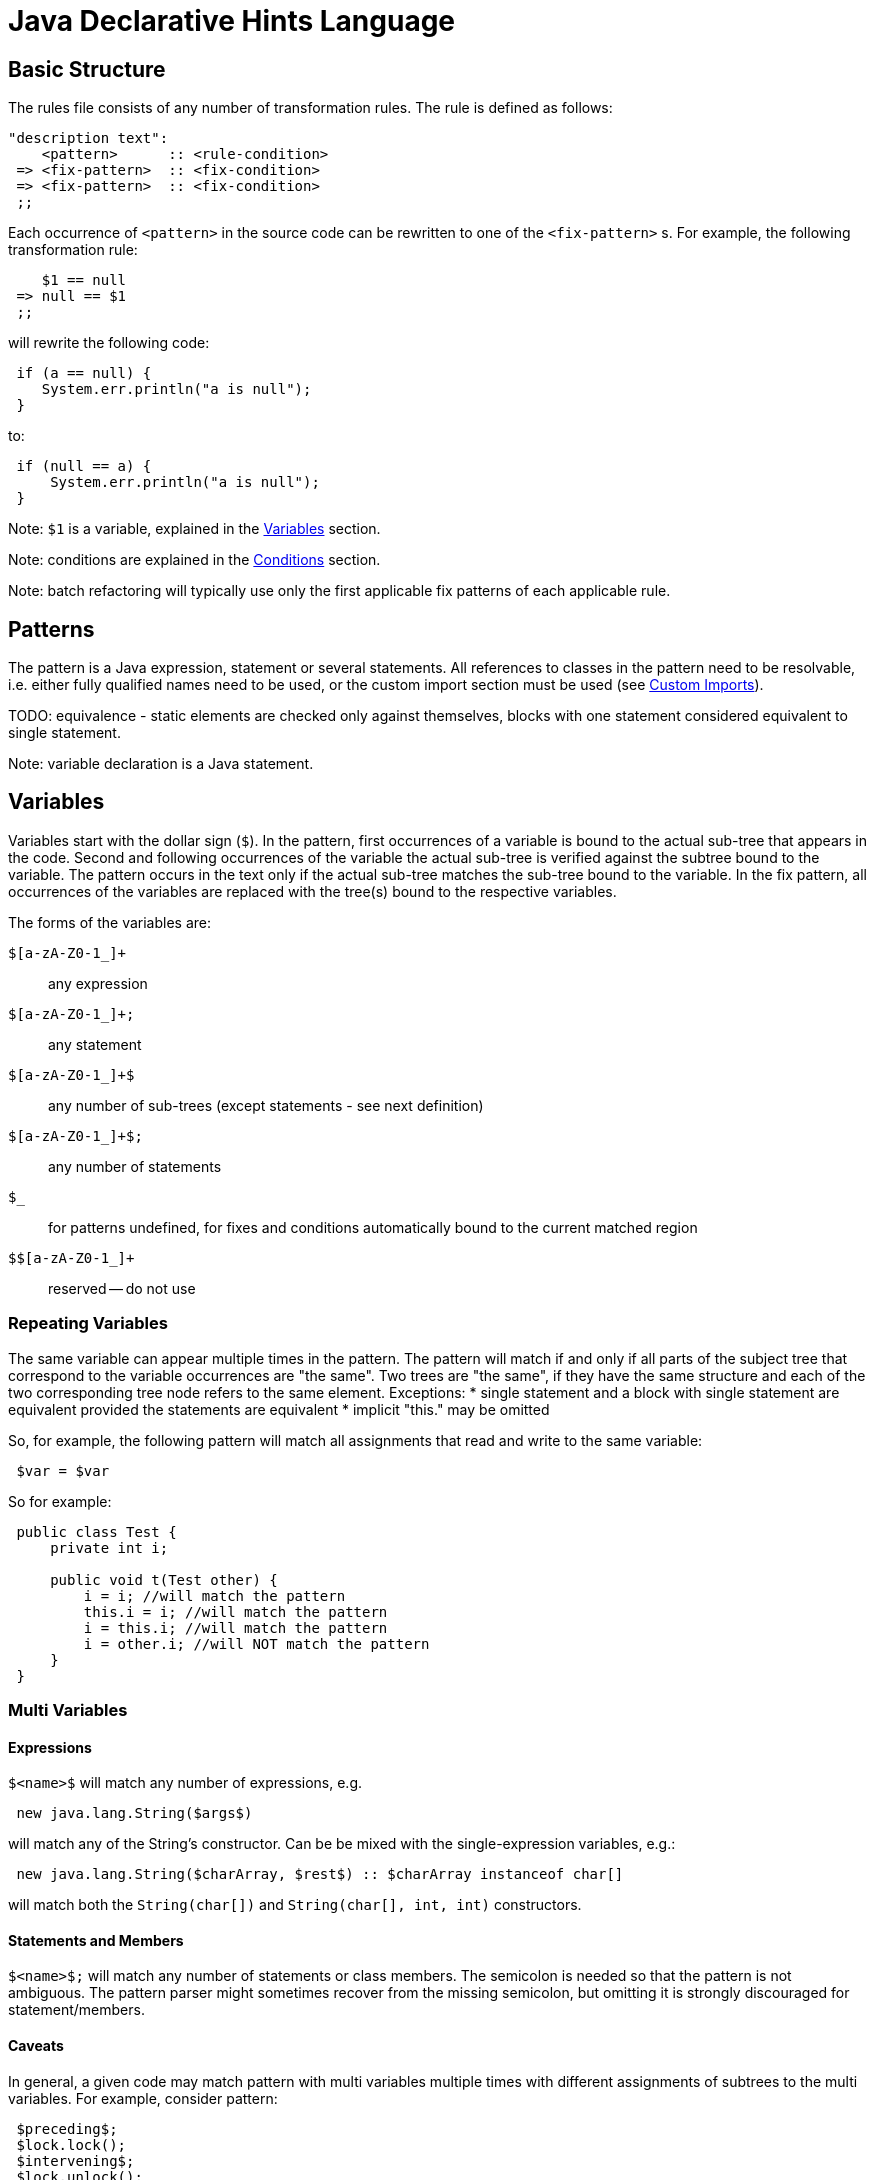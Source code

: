 ////
     Licensed to the Apache Software Foundation (ASF) under one
     or more contributor license agreements.  See the NOTICE file
     distributed with this work for additional information
     regarding copyright ownership.  The ASF licenses this file
     to you under the Apache License, Version 2.0 (the
     "License"); you may not use this file except in compliance
     with the License.  You may obtain a copy of the License at

       http://www.apache.org/licenses/LICENSE-2.0

     Unless required by applicable law or agreed to in writing,
     software distributed under the License is distributed on an
     "AS IS" BASIS, WITHOUT WARRANTIES OR CONDITIONS OF ANY
     KIND, either express or implied.  See the License for the
     specific language governing permissions and limitations
     under the License.
////

= Java Declarative Hints Language
:jbake-type: page
:jbake-tags: main
:jbake-status: published
:keywords: Apache NetBeans, Jackpot
:icons: font
:description: Java Declarative Hints Language
:source-highlighter: pygments

== Basic Structure

The rules file consists of any number of transformation rules.
The rule is defined as follows:
[source,java]
----
"description text":
    <pattern>      :: <rule-condition>
 => <fix-pattern>  :: <fix-condition>
 => <fix-pattern>  :: <fix-condition>
 ;;
----

Each occurrence of `<pattern>` in the source code can be rewritten to one of the `<fix-pattern>` s. For example, the following transformation rule:
[source,java]
----
    $1 == null
 => null == $1
 ;;
----

will rewrite the following code:
[source,java]
----
 if (a == null) {
    System.err.println("a is null");
 }
----
to:
[source,java]
----
 if (null == a) {
     System.err.println("a is null");
 }
----

Note: `$1` is a variable, explained in the <<variables>> section.

Note: conditions are explained in the <<conditions>> section.

Note: batch refactoring will typically use only the first applicable fix patterns of each applicable rule.

== Patterns

The pattern is a Java expression, statement or several statements.
All references to classes in the pattern need to be resolvable, i.e. either fully qualified names need to be used, or the custom import section must be used (see <<custom-imports>>).

TODO: equivalence - static elements are checked only against themselves, blocks with
one statement considered equivalent to single statement.

Note: variable declaration is a Java statement.

[[variables]]
== Variables

Variables start with the dollar sign (`$`). In the pattern, first occurrences of a variable is bound to the actual sub-tree that appears in the code. Second and following occurrences of the variable the actual sub-tree is verified against the subtree bound to the variable. The pattern occurs in the text only if the actual sub-tree matches the sub-tree bound to the variable. In the fix pattern, all occurrences of the variables are replaced with the tree(s) bound to the respective variables.

The forms of the variables are:

`$[a-zA-Z0-1_]+`::
any expression
`$[a-zA-Z0-1_]+;`::
any statement
`$[a-zA-Z0-1_]+$`::
any number of sub-trees (except statements - see next definition)
`$[a-zA-Z0-1_]+$;`::
any number of statements
`$_`::
for patterns undefined, for fixes and conditions automatically bound to the current matched region
`$$[a-zA-Z0-1_]+`::
reserved -- do not use

=== Repeating Variables

The same variable can appear multiple times in the pattern. The pattern will match if and only if all parts of the subject tree that correspond to the variable occurrences are "the same". Two trees are "the same", if they have the same structure and each of the two corresponding tree node refers to the same element. Exceptions:
* single statement and a block with single statement are equivalent provided the statements are equivalent
* implicit "this." may be omitted

So, for example, the following pattern will match all assignments that read and write to the same variable:
[source,java]
----
 $var = $var
----

So for example:
[source,java]
----
 public class Test {
     private int i;

     public void t(Test other) {
         i = i; //will match the pattern
         this.i = i; //will match the pattern
         i = this.i; //will match the pattern
         i = other.i; //will NOT match the pattern
     }
 }
----

=== Multi Variables

==== Expressions

`$&lt;name>$` will match any number of expressions, e.g.
[source,java]
----
 new java.lang.String($args$)
----
will match any of the String's constructor. Can be be mixed with the single-expression variables, e.g.:
[source,java]
----
 new java.lang.String($charArray, $rest$) :: $charArray instanceof char[]
----
will match both the `String(char[])` and `String(char[], int, int)` constructors.

==== Statements and Members

`$&lt;name>$;` will match any number of statements or class members. The semicolon is needed so that the pattern is not ambiguous. The pattern parser might sometimes recover from the missing semicolon, but omitting it is strongly discouraged for statement/members.

==== Caveats

In general, a given code may match pattern with multi variables multiple times with different assignments of subtrees to the multi variables. For example, consider pattern:
[source,java]
----
 $preceding$;
 $lock.lock();
 $intervening$;
 $lock.unlock();
 $trailing$;
----
and code:
[source,java]
----
 lock.lock();
 System.err.println("1");
 lock.unlock();
 lock.lock();
 System.err.println("2");
 lock.unlock();
----

There are two possible matches, one with empty `$preceding$;` and one with empty `$trailing$;` multi variables. But the current engine cannot currently report both of these matches, only the first one.

=== Modifiers

A special form to express any modifiers is `$mods$`. Annotations generally belong into the modifiers. E.g.:
[source,java]
----
 $mods$ $type $name;
----
will match any of:
[source,java]
----
 private int I;
 private static int I;
 @Deprecated private static int I;
----

There are many caveats to the modifiers, one cannot currently express that the modifiers must contain a specific annotation, specific modifier (can be expressed using conditions), etc. Only "any modifiers" is supported.

=== Patterns with Multiple Statements

It is possible to express a pattern that consists of several consecutive statements, e.g.:
[source,java]
----
    java.lang.System.err.print($whatever$);
    java.lang.System.err.println();
 => java.lang.System.err.println($whatever$);
 ;;
----

will convert:
[source,java]
----
 private void t() {
     System.err.println("This is an example:");
     System.err.print("Hello, world!");
     System.err.println();
     System.err.println("All done.");
 }
----
to
[source,java]
----
 private void t() {
     System.err.println("This is an example:");
     System.err.println("Hello, world!");
     System.err.println("All done.");
 }
----

Note that if intervening statements are allowed, they need to be specified explicitly using `$&lt;name>`. For example, the above pattern won't match this:
[source,java]
----
 private void t() {
     System.err.println("This is an example:");
     System.err.print("Hello, world!");
     printHelp();
     System.err.println();
     System.err.println("All done.");
 }
----

To allow intervening statements:
[source,java]
----
 $document.readLock();
 $statementsUnderLock$;
 $document.readUnlock(); :: $document instanceof javax.swing.text.AbstractDocument
 =>
 $document.readLock();
 try {
     $statementsUnderLock$;
 } finally {
     $document.readUnlock();
 }
 ;;
----
which will match and rewrite:
[source,java]
----
 private void t(AbstractDocument doc) {
     doc.readLock();
     System.err.println("Under the lock!");
     doc.readUnlock();
 }
----

=== Zero-or-one

If some part of the tree is optional, the multi-expression or multi statement variable can be used to express that the pattern should match whether or not that optional part is present. For example:
[source,java]
----
 if ($cond) $then;
 else $else$;
----
will match both:
[source,java]
----
 if (true) {
     System.err.println("foo bar");
 }
----
and
[source,java]
----
 if (true) {
     System.err.println("foo bar");
 } else {
     System.err.println("bar foo");
 }
----

Can be also used to express an optional variable initializer:
[source,java]
----
 $modifiers$ $variableType $name = $init$;
----

[[conditions]]
== Conditions

Conditions are specified after `::`, their result can be negated using `!` and result of multiple conditions can be and-ed using `&&`. Conditions can appear both on the whole rule, in which case the rule will only match if the expression will evaluate to true, or on fixes, in which case the fix will noly be shown if the expression will evaluate to true. There is no "or" currently. Specifying multiple fixes or multiple rules works as an implicit "or".

=== Language Conditions

The conditions defined directly by the language are:
* `instanceof`: which allows to specify a type of an expression variable. Only expressions assignable to the given type will be bound to the specified variable.
* `otherwise`: valid only on the "fixes". Will evaluate to true if no fix above was used. E.g. (note the constant matching - will match only if the string literal in the subject code will match the literal given in the pattern):
[source,java]
----
    $str.equals("")
 => $str.isEmpty() :: sourceVersionGE(6)
 => $str.length() == 0 :: otherwise
 ;;
----
will rewrite `var.equals("")` to `var.isEmpty()` for source levels >= 1.6, but to `var.length() == 0` in all other cases.

=== Standard Conditions

Some notable predefined conditions:

* `sourceVersionGE(version)` true if the source version of the file is greater or equals the specified java feature version (see `java.lang.Runtime.Version::feature()`).
* `matchesAny(variable, one-or-more-patterns)` true if and only if at least one of the given patterns matches the tree bound to the given variable
* `containsAny(variable, one-or-more-patterns)` true if and only if at least one of the given patterns matches the tree bound to the given variable, or any of its subtrees
* `matchesWithBind(variable, one-patterns)` similar to `matchesAny`, but if the pattern matches, any free variables inside it will be bound as if it was specified as a normal pattern/rule.
* `matches(one-patterns)` do not use - semi-deprecated. Use `matchesAny($_, the-pattern)` instead.
* `referencedIn(variable, other-variable)` true if `variable` is referenced at least once in `other-variable`.
* for more see link:https://github.com/apache/netbeans/blob/master/java/java.hints.declarative/src/org/netbeans/modules/java/hints/declarative/conditionapi/DefaultRuleUtilities.java[DefaultRuleUtilities]

Note: Special variable `$_` represents the whole matching region.

=== Custom Conditions

The following rule finds variables of the type `com.Foobar` and name "foo" or "bar" and renames them.

[source,java]
----
<?
import java.util.Set;
?>

    $var     :: $var instanceof com.Foobar && isFooOrBar($var)
=>  $renamed :: changeVariableName($var, $renamed)
;;

<?
    private final static Set<String> names = Set.of("foo", "bar");
    
    public boolean isFooOrBar(Variable v) {
        return names.contains(context.name(v));
    }

    public boolean changeVariableName(Variable v, Variable target) {
        String name = context.name(v);
        context.createRenamed(v, target, name + "Renamed");
        return true;
    }
?>
----

== Display Names and Localization

TBD

[[custom-imports]]
== Custom Imports

[source,java]
----
<?
import java.util.LinkedList;
import java.util.ArrayList;
?>

   new LinkedList()
=> new ArrayList()
;;

   LinkedList $0;
=> ArrayList $0;
;;
----


== Notable Patterns

=== Catch Pattern

This:
[source,java]
----
 try {
     $statements$;
 } catch $catches$
   finally {
   $finally$;
 }
----
will match any resource-less try statement with finally block, with or without catch clauses. To find a specific catch clause:
[source,java]
----
 try {
     $statements$;
 } catch $precedingCatches$
   catch (NullPointerException ex) {
   $code$;
 } catch $trailingCatches$
   finally {
   $finally$;
 }
----

There is currently no form to express optional finally section (i.e. two patterns are required, one with and one without finally).

=== Full Variable

[source,java]
----
 $modifiers$ $type $name = $init$;
----

=== Full Method

For methods with or without type parameters and with body:
[source,java]
----
 $modifiers$ <$typeParams$> $returnType $name($args$) throws $thrown$ {
     $bodyStatements$;
 }
----

For methods with or without type parameters and without body and without default value:
[source,java]
----
 $modifiers$ <$typeParams$> $returnType $name($args$) throws $thrown$;
----

Note 1: this should work for annotation attribute methods with and without default value, but it does not work currently:
[source,java]
----
$modifiers$ $returnType $name() default $def$;
----

=== Full Class

For classes without type parameters:
[source,java]
----
 $modifiers$ class $name extends $superClass$ implements $superInterfaces$ {
     $members$;
 }
----

== Options

Various options can be specified inside `&lt;!...>` block. The currently recognized options are:

* `error` (on fixes): report the given error through the standard refactoring means to the user (e.g. in Inspect and Transform). Example:
[source,java]
----
    System.err.println("Hello, world!");
 => <!error='Cannot convert'>
 ;;
----
* `warning` (on fixes): as `error` but produces refactoring's warning instead of an error
* `hint` (on hints): define a explicit ID for the hint. If missing, an ID will be inferred from the file name
* `description` (on hints): a longer description of the hint. Will appear in the Tools/Options.
* `hint-category` (on hints): the hint category into which the hint should be assigned in Tools/Options and Inspect&Transform. Most hints should not specify this.
* `suppress-warnings` (on hints): keys for @SuppressWarnings, which will automatically suppress the given hint. Can specify more keys, separated with ','. An empty key has a special meaning: the keys before the empty key will be offered to the user for inclusion in the source code, while the after the empty key will not. All the keys (except the empty one) will suppress the warning.
* `ensure-dependency` (on hints or files): will ensure that the current module/project will have the specified dependency. Format for specifying the dependency is currently not specified. Do not use unless you know what you are doing.

== Known Bugs

Multi statement pattern involving modifiers variable do not currently work properly. For example:
[source,java]
----
 $mods$ $type $name;
 $name = $init;
----
does not work.

There is a bug that this:
[source,java]
----
 if ($cond) $then;
 else $else$;
=>
 if (!$cond) $then;
 else $else$;
;;
----
does not work properly.

`otherwise` condition cannot be negated.
